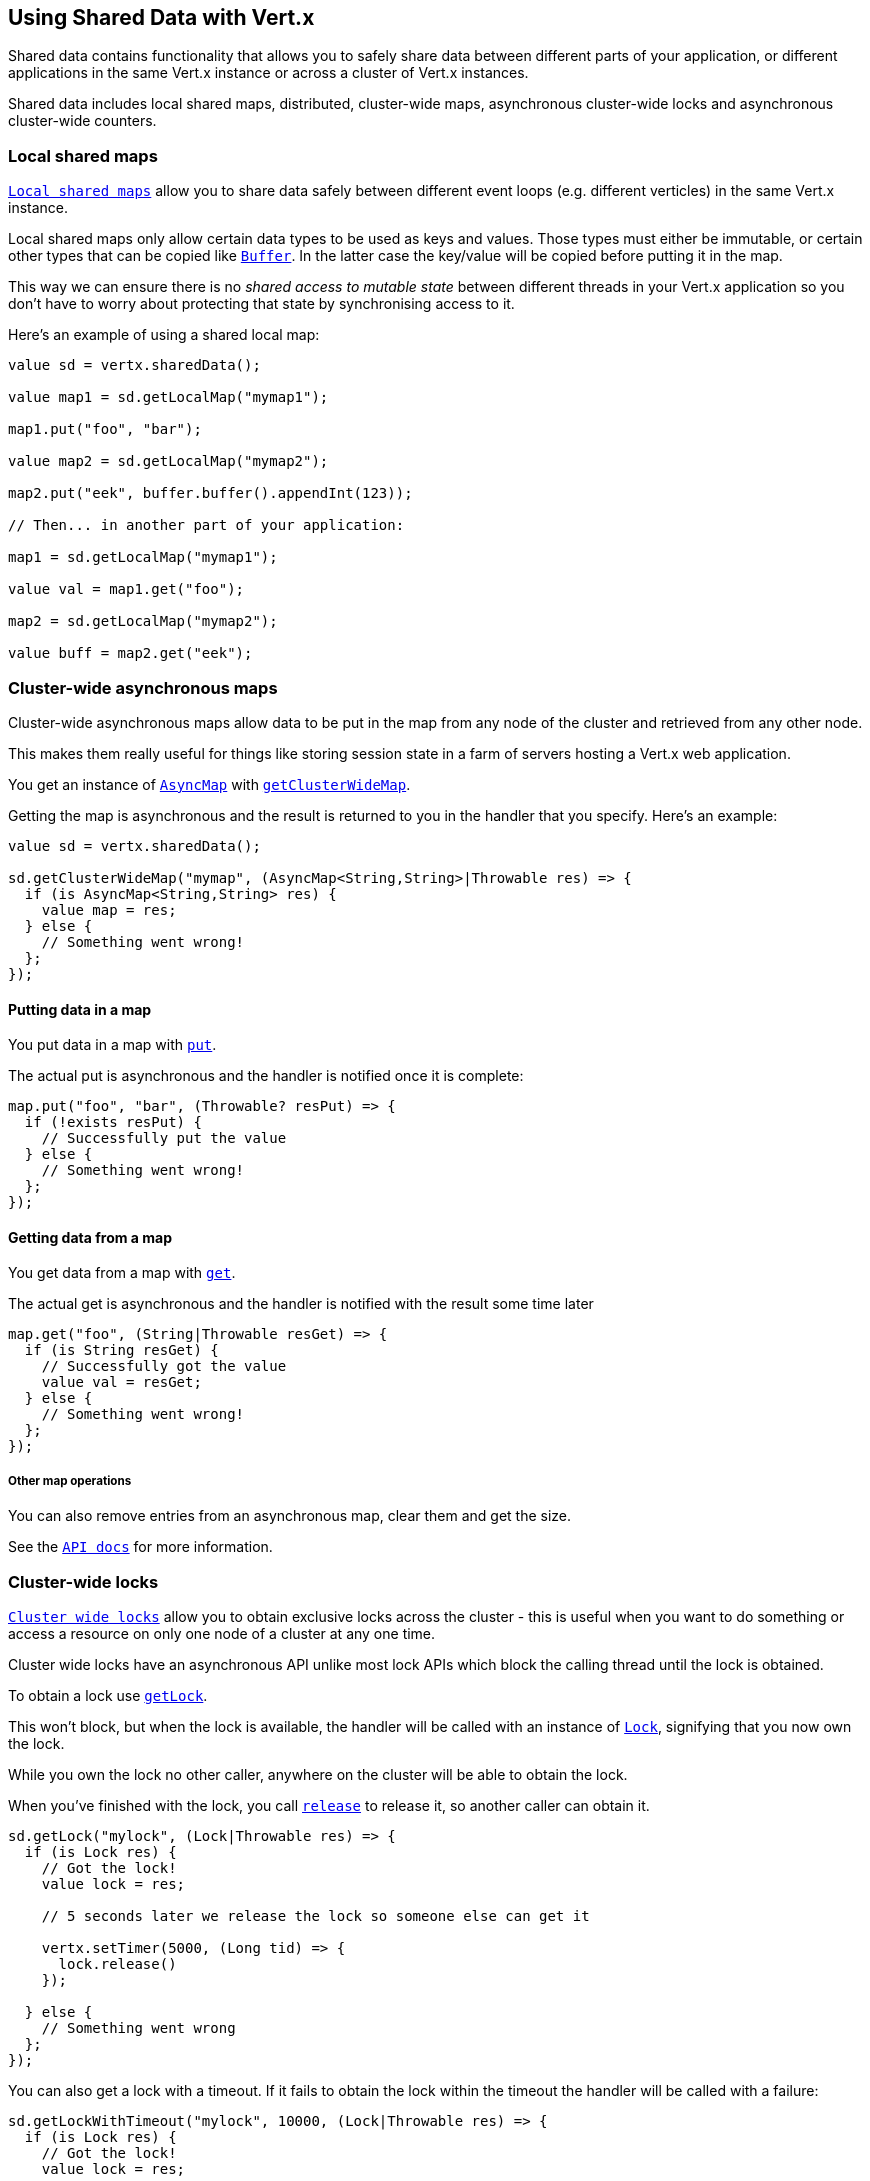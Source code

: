 == Using Shared Data with Vert.x

Shared data contains functionality that allows you to safely share data between different parts of your application,
or different applications in the same Vert.x instance or across a cluster of Vert.x instances.

Shared data includes local shared maps, distributed, cluster-wide maps, asynchronous cluster-wide locks and
asynchronous cluster-wide counters.

=== Local shared maps

`link:../../ceylondoc/vertx-core//shareddata/LocalMap.type.html[Local shared maps]` allow you to share data safely between different event
loops (e.g. different verticles) in the same Vert.x instance.

Local shared maps only allow certain data types to be used as keys and values. Those types must either be immutable,
or certain other types that can be copied like `link:../../ceylondoc/vertx-core//buffer/Buffer.type.html[Buffer]`. In the latter case the key/value
will be copied before putting it in the map.

This way we can ensure there is no _shared access to mutable state_ between different threads in your Vert.x application
so you don't have to worry about protecting that state by synchronising access to it.

Here's an example of using a shared local map:

[source,ceylon]
----

value sd = vertx.sharedData();

value map1 = sd.getLocalMap("mymap1");

map1.put("foo", "bar");

value map2 = sd.getLocalMap("mymap2");

map2.put("eek", buffer.buffer().appendInt(123));

// Then... in another part of your application:

map1 = sd.getLocalMap("mymap1");

value val = map1.get("foo");

map2 = sd.getLocalMap("mymap2");

value buff = map2.get("eek");

----

=== Cluster-wide asynchronous maps

Cluster-wide asynchronous maps allow data to be put in the map from any node of the cluster and retrieved from any
other node.

This makes them really useful for things like storing session state in a farm of servers hosting a Vert.x web
application.

You get an instance of `link:../../ceylondoc/vertx-core//shareddata/AsyncMap.type.html[AsyncMap]` with
`link:../../ceylondoc/vertx-core//shareddata/SharedData.type.html#getClusterWideMap(java.lang.String,%20io.vertx.core.Handler)[getClusterWideMap]`.

Getting the map is asynchronous and the result is returned to you in the handler that you specify. Here's an example:

[source,ceylon]
----

value sd = vertx.sharedData();

sd.getClusterWideMap("mymap", (AsyncMap<String,String>|Throwable res) => {
  if (is AsyncMap<String,String> res) {
    value map = res;
  } else {
    // Something went wrong!
  };
});


----

==== Putting data in a map

You put data in a map with `link:../../ceylondoc/vertx-core//shareddata/AsyncMap.type.html#put(java.lang.Object,%20java.lang.Object,%20io.vertx.core.Handler)[put]`.

The actual put is asynchronous and the handler is notified once it is complete:

[source,ceylon]
----

map.put("foo", "bar", (Throwable? resPut) => {
  if (!exists resPut) {
    // Successfully put the value
  } else {
    // Something went wrong!
  };
});


----

==== Getting data from a map

You get data from a map with `link:../../ceylondoc/vertx-core//shareddata/AsyncMap.type.html#get(java.lang.Object,%20io.vertx.core.Handler)[get]`.

The actual get is asynchronous and the handler is notified with the result some time later

[source,ceylon]
----

map.get("foo", (String|Throwable resGet) => {
  if (is String resGet) {
    // Successfully got the value
    value val = resGet;
  } else {
    // Something went wrong!
  };
});


----

===== Other map operations

You can also remove entries from an asynchronous map, clear them and get the size.

See the `link:../../ceylondoc/vertx-core//shareddata/AsyncMap.type.html[API docs]` for more information.

=== Cluster-wide locks

`link:../../ceylondoc/vertx-core//shareddata/Lock.type.html[Cluster wide locks]` allow you to obtain exclusive locks across the cluster -
this is useful when you want to do something or access a resource on only one node of a cluster at any one time.

Cluster wide locks have an asynchronous API unlike most lock APIs which block the calling thread until the lock
is obtained.

To obtain a lock use `link:../../ceylondoc/vertx-core//shareddata/SharedData.type.html#getLock(java.lang.String,%20io.vertx.core.Handler)[getLock]`.

This won't block, but when the lock is available, the handler will be called with an instance of `link:../../ceylondoc/vertx-core//shareddata/Lock.type.html[Lock]`,
signifying that you now own the lock.

While you own the lock no other caller, anywhere on the cluster will be able to obtain the lock.

When you've finished with the lock, you call `link:../../ceylondoc/vertx-core//shareddata/Lock.type.html#release()[release]` to release it, so
another caller can obtain it.

[source,ceylon]
----
sd.getLock("mylock", (Lock|Throwable res) => {
  if (is Lock res) {
    // Got the lock!
    value lock = res;

    // 5 seconds later we release the lock so someone else can get it

    vertx.setTimer(5000, (Long tid) => {
      lock.release()
    });

  } else {
    // Something went wrong
  };
});

----

You can also get a lock with a timeout. If it fails to obtain the lock within the timeout the handler will be called
with a failure:

[source,ceylon]
----
sd.getLockWithTimeout("mylock", 10000, (Lock|Throwable res) => {
  if (is Lock res) {
    // Got the lock!
    value lock = res;

  } else {
    // Failed to get lock
  };
});

----

=== Cluster-wide counters

It's often useful to maintain an atomic counter across the different nodes of your application.

You can do this with `link:../../ceylondoc/vertx-core//shareddata/Counter.type.html[Counter]`.

You obtain an instance with `link:../../ceylondoc/vertx-core//shareddata/SharedData.type.html#getCounter(java.lang.String,%20io.vertx.core.Handler)[getCounter]`:

[source,ceylon]
----
sd.getCounter("mycounter", (Counter|Throwable res) => {
  if (is Counter res) {
    value counter = res;
  } else {
    // Something went wrong!
  };
});

----

Once you have an instance you can retrieve the current count, atomically increment it, decrement and add a value to
it using the various methods.

See the `link:../../ceylondoc/vertx-core//shareddata/Counter.type.html[API docs]` for more information.